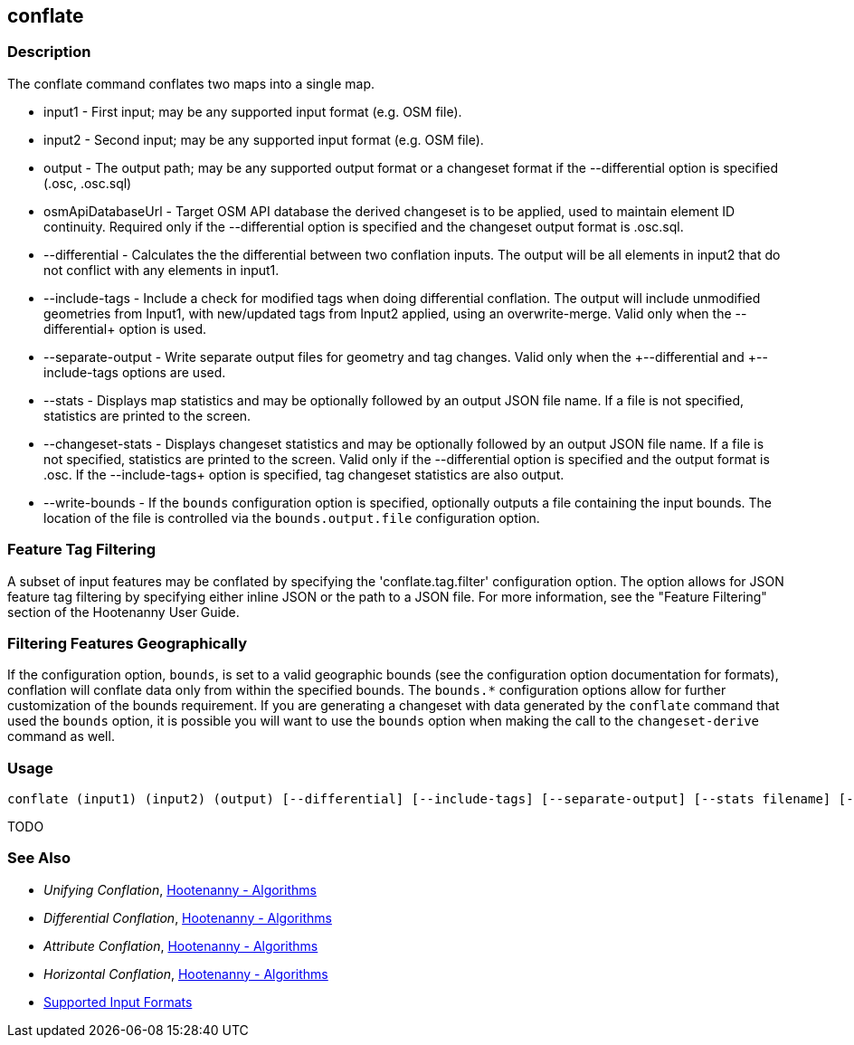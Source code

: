 [[conflate]]
== conflate

=== Description

The +conflate+ command conflates two maps into a single map.

* +input1+            - First input; may be any supported input format (e.g. OSM file).
* +input2+            - Second input; may be any supported input format (e.g. OSM file).
* +output+            - The output path; may be any supported output format or a changeset format if the 
                        +--differential+ option is specified (.osc, .osc.sql)
* +osmApiDatabaseUrl+ - Target OSM API database the derived changeset is to be applied, used to maintain element 
                        ID continuity. Required only if the +--differential+ option is specified and the changeset 
                        output format is .osc.sql.
* +--differential+    - Calculates the the differential between two conflation inputs.  The output will be all elements 
                        in input2 that do not conflict with any elements in input1.
* +--include-tags+    - Include a check for modified tags when doing differential conflation. The output will 
                        include unmodified geometries from Input1, with new/updated tags from Input2 applied, using 
                        an overwrite-merge. Valid only when the +--differential++ option is used.
* +--separate-output+ - Write separate output files for geometry and tag changes. Valid only when the +--differential++ 
                        and +--include-tags++ options are used.
* +--stats+           - Displays map statistics and may be optionally followed by an output JSON file name. If a file is 
                        not specified, statistics are printed to the screen.
* +--changeset-stats+ - Displays changeset statistics and may be optionally followed by an output JSON file name. If a file 
                        is not specified, statistics are printed to the screen. Valid only if the +--differential+ option 
                        is specified and the output format is .osc. If the +--include-tags++ option is specified, tag
                        changeset statistics are also output.
* +--write-bounds+    - If the `bounds` configuration option is specified, optionally outputs a file containing the 
                        input bounds. The location of the file is controlled via the `bounds.output.file` configuration option.

=== Feature Tag Filtering

A subset of input features may be conflated by specifying the 'conflate.tag.filter' configuration option.  The option 
allows for JSON feature tag filtering by specifying either inline JSON or the path to a JSON file.  For more information, 
see the "Feature Filtering" section of the Hootenanny User Guide.

=== Filtering Features Geographically

If the configuration option, `bounds`, is set to a valid geographic bounds (see the configuration 
option documentation for formats), conflation will conflate data only from within the specified 
bounds. The `bounds.*` configuration options allow for further customization of the bounds 
requirement. If you are generating a changeset with data generated by the `conflate` command that 
used the `bounds` option, it is possible you will want to use the `bounds` option when making the 
call to the `changeset-derive` command as well.

=== Usage

--------------------------------------
conflate (input1) (input2) (output) [--differential] [--include-tags] [--separate-output] [--stats filename] [--changeset-stats geometry-stats-filename tags-stats-filename]
--------------------------------------

TODO

=== See Also

* _Unifying Conflation_, <<hootalgo,Hootenanny - Algorithms>>
* _Differential Conflation_, <<hootalgo,Hootenanny - Algorithms>>
* _Attribute Conflation_, <<hootalgo,Hootenanny - Algorithms>>
* _Horizontal Conflation_, <<hootalgo,Hootenanny - Algorithms>>
* https://github.com/ngageoint/hootenanny/blob/master/docs/user/SupportedDataFormats.asciidoc#applying-changes-1[Supported Input Formats]

